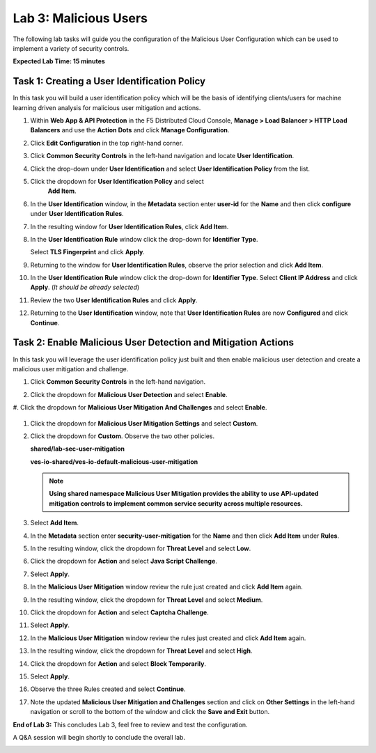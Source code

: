 Lab 3: Malicious Users
======================

The following lab tasks will guide you the configuration of the Malicious User
Configuration which can be used to implement a variety of security controls.

**Expected Lab Time: 15 minutes**

Task 1: Creating a User Identification Policy
~~~~~~~~~~~~~~~~~~~~~~~~~~~~~~~~~~~~~~~~~~~~~

In this task you will build a user identification policy which will be the
basis of identifying clients/users for machine learning driven analysis for
malicious user mitigation and actions.


#. Within **Web App & API Protection** in the F5 Distributed Cloud Console,
   **Manage > Load Balancer > HTTP Load Balancers** and use the **Action Dots**
   and click **Manage Configuration**.

#. Click **Edit Configuration** in the top right-hand corner.

   |lab001|

   |lab002|

#. Click **Common Security Controls** in the left-hand navigation and locate
   **User Identification**.

#. Click the drop-down under **User Identification** and select **User
   Identification Policy** from the list.

   |lab003|

#. Click the dropdown for **User Identification Policy** and select
     **Add Item**.

   |lab004|

#. In the **User Identification** window, in the **Metadata** section enter
   **user-id** for the **Name** and then click **configure** under **User
   Identification Rules**.

   |lab005|

#. In the resulting window for **User Identification Rules**, click **Add
   Item**.

   |lab006|

#. In the **User Identification Rule** window click the drop-down for
   **Identifier Type**.

   Select **TLS Fingerprint** and click **Apply**.

   |lab007|

#. Returning to the window for **User Identification Rules**, observe the prior
   selection and click **Add Item**.

   |lab008|

#. In the **User Identification Rule** window click the drop-down for
   **Identifier Type**. Select **Client IP Address** and click **Apply**. (*It
   should be already selected*)

   |lab009|

#. Review the two **User Identification Rules** and click **Apply**.

#. Returning to the **User Identification** window, note that **User
   Identification Rules** are now **Configured** and click **Continue**.

   |lab010|

   |lab011|


Task 2: Enable Malicious User Detection and Mitigation Actions
~~~~~~~~~~~~~~~~~~~~~~~~~~~~~~~~~~~~~~~~~~~~~~~~~~~~~~~~~~~~~~

In this task you will leverage the user identification policy just built and
then enable malicious user detection and create a malicious user mitigation and
challenge.

#. Click **Common Security Controls** in the left-hand navigation.

#. Click the dropdown for **Malicious User Detection** and select **Enable**.

   |lab012|

#. Click the dropdown for **Malicious User Mitigation And Challenges** and
select **Enable**.

   |lab013|

#. Click the dropdown for **Malicious User Mitigation Settings** and select
   **Custom**.

   |lab014|

#. Click the dropdown for **Custom**. Observe the two other policies.

   **shared/lab-sec-user-mitigation**

   **ves-io-shared/ves-io-default-malicious-user-mitigation**

   .. note::

      **Using shared namespace Malicious User Mitigation provides the ability
      to use API-updated mitigation controls to implement common service
      security across multiple resources.**

#. Select **Add Item**.

   |lab015|

#. In the **Metadata** section enter **security-user-mitigation** for the
   **Name** and then click **Add Item** under **Rules**.

   |lab016|

#. In the resulting window, click the dropdown for **Threat Level** and select
   **Low**.

#. Click the dropdown for **Action** and select **Java Script Challenge**.

#. Select **Apply**.

   |lab017|

#. In the **Malicious User Mitigation** window review the rule just created and
   click **Add Item** again.

   |lab018|

#. In the resulting window, click the dropdown for **Threat Level** and select
   **Medium**.

#. Click the dropdown for **Action** and select **Captcha Challenge**.

#. Select **Apply**.

   |lab019|

#. In the **Malicious User Mitigation** window review the rules just created
   and click **Add Item** again.

   |lab020|

#. In the resulting window, click the dropdown for **Threat Level** and select
   **High**.

#. Click the dropdown for **Action** and select **Block Temporarily**.

#. Select **Apply**.

   |lab021|

#. Observe the three Rules created and select **Continue**.

   |lab022|

#. Note the updated **Malicious User Mitigation and Challenges** section and
   click on **Other Settings** in the left-hand navigation or scroll to the
   bottom of the window and click the **Save and Exit** button.

   |lab023|
   |lab024|

**End of Lab 3:**  This concludes Lab 3, feel free to review and test the
configuration.

A Q&A session will begin shortly to conclude the overall lab.

|labend|

.. |lab001| image:: _static/lab3-001.png
   :width: 800px
.. |lab002| image:: _static/lab3-002.png
   :width: 800px
.. |lab003| image:: _static/lab3-003.png
   :width: 800px
.. |lab004| image:: _static/lab3-004.png
   :width: 800px
.. |lab005| image:: _static/lab3-005.png
   :width: 800px
.. |lab006| image:: _static/lab3-006.png
   :width: 800px
.. |lab007| image:: _static/lab3-007.png
   :width: 800px
.. |lab008| image:: _static/lab3-008.png
   :width: 800px
.. |lab009| image:: _static/lab3-009.png
   :width: 800px
.. |lab010| image:: _static/lab3-010.png
   :width: 800px
.. |lab011| image:: _static/lab3-011.png
   :width: 800px
.. |lab012| image:: _static/lab3-012.png
   :width: 800px
.. |lab013| image:: _static/lab3-013.png
   :width: 800px
.. |lab014| image:: _static/lab3-014.png
   :width: 800px
.. |lab015| image:: _static/lab3-015.png
   :width: 800px
.. |lab016| image:: _static/lab3-016.png
   :width: 800px
.. |lab017| image:: _static/lab3-017.png
   :width: 800px
.. |lab018| image:: _static/lab3-018.png
   :width: 800px
.. |lab019| image:: _static/lab3-019.png
   :width: 800px
.. |lab020| image:: _static/lab3-020.png
   :width: 800px
.. |lab021| image:: _static/lab3-021.png
   :width: 800px
.. |lab022| image:: _static/lab3-022.png
   :width: 800px
.. |lab023| image:: _static/lab3-023.png
   :width: 800px
.. |lab024| image:: _static/lab3-024.png
   :width: 800px
.. |labend| image:: _static/labend.png
   :width: 800px
